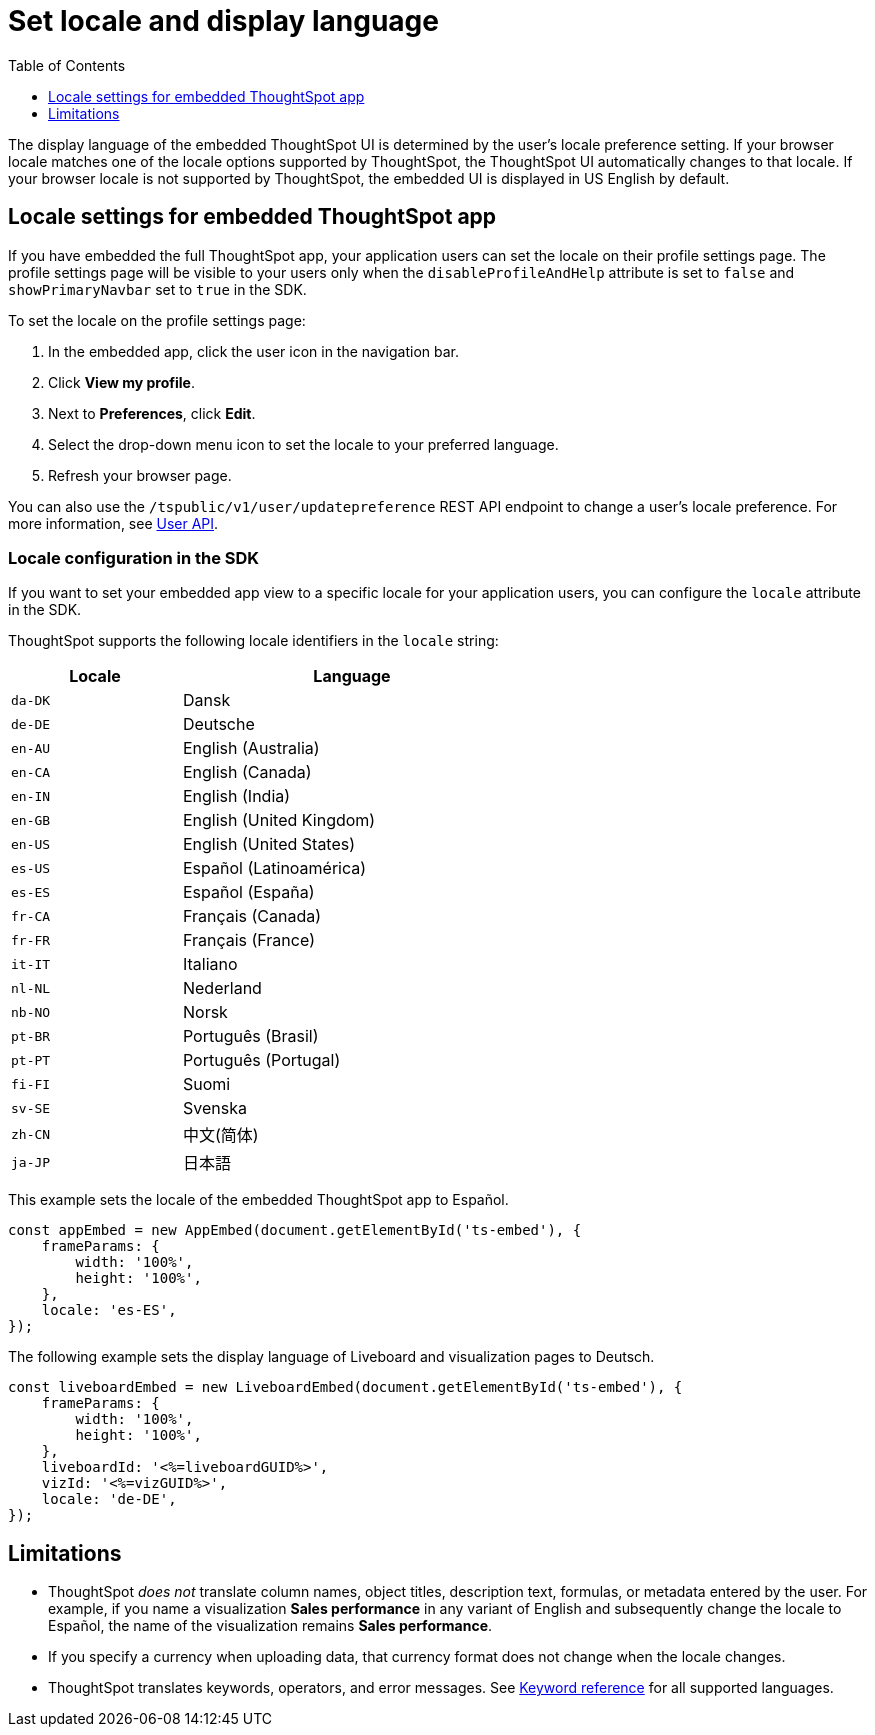 = Set locale and display language
:toc: true
:toclevels: 1

:page-title: Set locale
:page-pageid: set-locale
:page-description: You can change the locale settings of your embedded app to display the UI elements in your preferred language

The display language of the embedded ThoughtSpot UI is determined by the user's locale preference setting. 
If your browser locale matches one of the locale options supported by ThoughtSpot, the ThoughtSpot UI automatically changes to that locale. If your browser locale is not supported by ThoughtSpot, the embedded UI is displayed in US English by default. 

== Locale settings for embedded ThoughtSpot app

If you have embedded the full ThoughtSpot app, your application users can set the locale on their profile settings page. The profile settings page will be visible to your users only when the `disableProfileAndHelp` attribute is set to `false` and `showPrimaryNavbar` set to `true` in the SDK. 

To set the locale on the profile settings page:

. In the embedded app, click the user icon in the navigation bar.
. Click *View my profile*.
. Next to *Preferences*, click *Edit*.
. Select the drop-down menu icon to set the locale to your preferred language. 
. Refresh your browser page.

You can also use the `/tspublic/v1/user/updatepreference` REST API endpoint to change a user's locale preference. For more information, see xref:user-api.adoc#updatepreference-api[User API].

=== Locale configuration in the SDK

If you want to set your embedded app view to a specific locale for your application users, you can configure the `locale` attribute in the SDK. 

ThoughtSpot supports the following locale identifiers in the `locale` string:

[width="60%", cols="1,2"]
[options="header"]
|====================
| Locale | Language
| `da-DK` | Dansk
| `de-DE` | Deutsche
| `en-AU` | English (Australia)
| `en-CA` | English (Canada)
| `en-IN` | English (India)
| `en-GB` | English (United Kingdom)
| `en-US` | English (United States)
| `es-US` | Español (Latinoamérica)
| `es-ES` | Español (España)
| `fr-CA` | Français (Canada)
| `fr-FR` | Français (France)
| `it-IT` | Italiano
| `nl-NL` | Nederland
| `nb-NO` | Norsk
| `pt-BR` | Português (Brasil)
| `pt-PT` | Português (Portugal)
| `fi-FI` | Suomi
| `sv-SE` | Svenska
| `zh-CN` | 中文(简体)
| `ja-JP` | 日本語
|====================


This example sets the locale of the embedded ThoughtSpot app to Español. 

[source,Javascript]
----
const appEmbed = new AppEmbed(document.getElementById('ts-embed'), {
    frameParams: {
        width: '100%',
        height: '100%',
    },
    locale: 'es-ES',
});
----


The following example sets the display language of Liveboard and visualization pages to Deutsch. 

[source,Javascript]
----
const liveboardEmbed = new LiveboardEmbed(document.getElementById('ts-embed'), {
    frameParams: {
        width: '100%',
        height: '100%',
    },
    liveboardId: '<%=liveboardGUID%>',
    vizId: '<%=vizGUID%>',
    locale: 'de-DE',
});
----

== Limitations

* ThoughtSpot _does not_ translate column names, object titles, description text, formulas, or metadata entered by the user. For example, if you name a visualization **Sales performance** in any variant of English and subsequently change the locale to Español, the name of the visualization remains **Sales performance**. +
* If you specify a currency when uploading data, that currency format does not change when the locale changes. +
* ThoughtSpot translates keywords, operators, and error messages. See  link:https://docs.thoughtspot.com/cloud/latest/keywords[Keyword reference] for all supported languages. +
